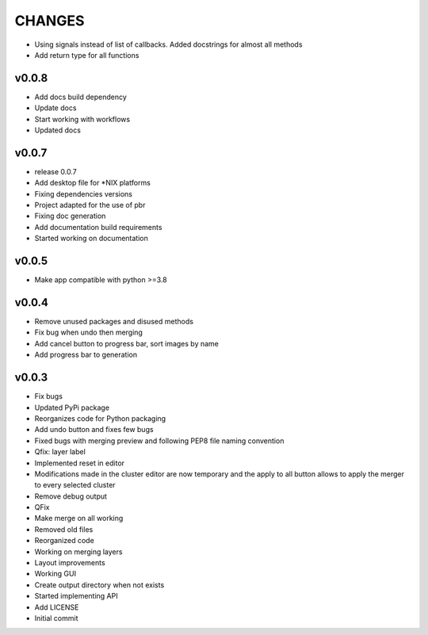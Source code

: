 CHANGES
=======

* Using signals instead of list of callbacks. Added docstrings for almost all methods
* Add return type for all functions

v0.0.8
------

* Add docs build dependency
* Update docs
* Start working with workflows
* Updated docs

v0.0.7
------

* release 0.0.7
* Add desktop file for \*NIX platforms
* Fixing dependencies versions
* Project adapted for the use of pbr
* Fixing doc generation
* Add documentation build requirements
* Started working on documentation

v0.0.5
------

* Make app compatible with python >=3.8

v0.0.4
------

* Remove unused packages and disused methods
* Fix bug when undo then merging
* Add cancel button to progress bar, sort images by name
* Add progress bar to generation

v0.0.3
------

* Fix bugs
* Updated PyPi package
* Reorganizes code for Python packaging
* Add undo button and fixes few bugs
* Fixed bugs with merging preview and following PEP8 file naming convention
* Qfix: layer label
* Implemented reset in editor
* Modifications made in the cluster editor are now temporary and the apply to all button allows to apply the merger to every selected cluster
* Remove debug output
* QFix
* Make merge on all working
* Removed old files
* Reorganized code
* Working on merging layers
* Layout improvements
* Working GUI
* Create output directory when not exists
* Started implementing API
* Add LICENSE
* Initial commit
